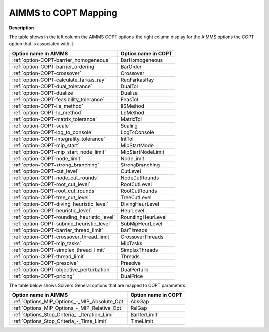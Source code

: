 

.. _AIMMS_to_COPT_Mapping:


AIMMS to COPT Mapping
=========================

**Description** 

The table shows in the left column the AIMMS COPT options; the right column display for the AIMMS options the COPT option that is associated with it.
 		
.. list-table::

   * - **Option name in AIMMS**
     - **Option name in COPT**
   * - :ref:`option-COPT-barrier_homogeneous`
     - BarHomogeneous
   * - :ref:`option-COPT-barrier_ordering`
     - BarOrder
   * - :ref:`option-COPT-crossover`
     - Crossover
   * - :ref:`option-COPT-calculate_farkas_ray`
     - ReqFarkasRay
   * - :ref:`option-COPT-dual_tolerance`
     - DualTol
   * - :ref:`option-COPT-dualize`
     - Dualize
   * - :ref:`option-COPT-feasibility_tolerance`
     - FeasTol
   * - :ref:`option-COPT-iis_method`
     - IISMethod
   * - :ref:`option-COPT-lp_method`
     - LpMethod
   * - :ref:`option-COPT-matrix_tolerance`
     - MatrixTol
   * - :ref:`option-COPT-scale`
     - Scaling
   * - :ref:`option-COPT-log_to_console`
     - LogToConsole
   * - :ref:`option-COPT-integrality_tolerance`
     - IntTol
   * - :ref:`option-COPT-mip_start`
     - MipStartMode
   * - :ref:`option-COPT-mip_start_node_limit`
     - MipStartNodeLimit
   * - :ref:`option-COPT-node_limit`
     - NodeLimit
   * - :ref:`option-COPT-strong_branching`
     - StrongBranching
   * - :ref:`option-COPT-cut_level`
     - CutLevel
   * - :ref:`option-COPT-node_cut_rounds`
     - NodeCutRounds
   * - :ref:`option-COPT-root_cut_level`
     - RootCutLevel
   * - :ref:`option-COPT-root_cut_rounds`
     - RootCutRounds
   * - :ref:`option-COPT-tree_cut_level`
     - TreeCutLevel
   * - :ref:`option-COPT-diving_heuristic_level`
     - DivingHeurLevel
   * - :ref:`option-COPT-heuristic_level`
     - HeurLevel
   * - :ref:`option-COPT-rounding_heuristic_level`
     - RoundingHeurLevel
   * - :ref:`option-COPT-submip_heuristic_level`
     - SubMipHeurLevel
   * - :ref:`option-COPT-barrier_thread_limit`
     - BarThreads
   * - :ref:`option-COPT-crossover_thread_limit`
     - CrossoverThreads
   * - :ref:`option-COPT-mip_tasks`
     - MipTasks
   * - :ref:`option-COPT-simplex_thread_limit`
     - SimplexThreads
   * - :ref:`option-COPT-thread_limit`
     - Threads
   * - :ref:`option-COPT-presolve`
     - Presolve
   * - :ref:`option-COPT-objective_perturbation`
     - DualPerturb
   * - :ref:`option-COPT-pricing`
     - DualPrice


The table below shows Solvers General options that are mapped to COPT parameters.

.. list-table::

   * - **Option name in AIMMS**
     - **Option name in COPT**
   * - :ref:`Options_MIP_Options_-_MIP_Absolute_Opt`
     - AbsGap
   * - :ref:`Options_MIP_Options_-_MIP_Relative_Opt`
     - RelGap
   * - :ref:`Options_Stop_Criteria_-_Iteration_Limi`
     - BarIterLimit
   * - :ref:`Options_Stop_Criteria_-_Time_Limit`
     - TimeLimit

